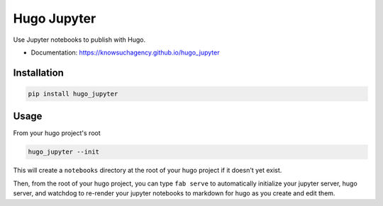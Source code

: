 ============
Hugo Jupyter
============


.. image:: https://img.shields.io/pypi/v/hugo_jupyter.svg
        :target: https://pypi.python.org/pypi/hugo_jupyter

.. image:: https://img.shields.io/travis/knowsuchagency/hugo_jupyter.svg
        :target: https://travis-ci.org/knowsuchagency/hugo_jupyter

.. image:: https://pyup.io/repos/github/knowsuchagency/hugo_jupyter/shield.svg
     :target: https://pyup.io/repos/github/knowsuchagency/hugo_jupyter/
     :alt: Updates

.. image:: https://img.shields.io/github/license/mashape/apistatus.svg



Use Jupyter notebooks to publish with Hugo.


* Documentation: https://knowsuchagency.github.io/hugo_jupyter


Installation
------------

.. code-block:: bash

    pip install hugo_jupyter

Usage
-----

From your hugo project's root

.. code-block:: bash

    hugo_jupyter --init

This will create a ``notebooks`` directory at the root of your hugo project if it doesn't yet exist.

Then, from the root of your hugo project, you can type ``fab serve`` to automatically initialize
your jupyter server, hugo server, and watchdog to re-render your jupyter notebooks to markdown for hugo
as you create and edit them.
